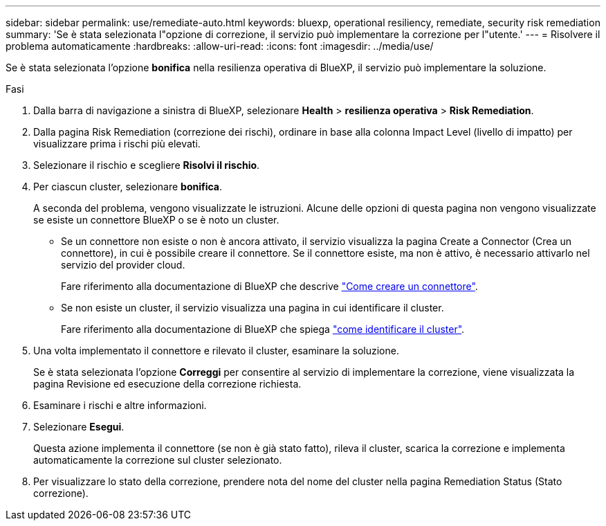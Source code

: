 ---
sidebar: sidebar 
permalink: use/remediate-auto.html 
keywords: bluexp, operational resiliency, remediate, security risk remediation 
summary: 'Se è stata selezionata l"opzione di correzione, il servizio può implementare la correzione per l"utente.' 
---
= Risolvere il problema automaticamente
:hardbreaks:
:allow-uri-read: 
:icons: font
:imagesdir: ../media/use/


[role="lead"]
Se è stata selezionata l'opzione *bonifica* nella resilienza operativa di BlueXP, il servizio può implementare la soluzione.

.Fasi
. Dalla barra di navigazione a sinistra di BlueXP, selezionare *Health* > *resilienza operativa* > *Risk Remediation*.
. Dalla pagina Risk Remediation (correzione dei rischi), ordinare in base alla colonna Impact Level (livello di impatto) per visualizzare prima i rischi più elevati.
. Selezionare il rischio e scegliere *Risolvi il rischio*.
. Per ciascun cluster, selezionare *bonifica*.
+
A seconda del problema, vengono visualizzate le istruzioni. Alcune delle opzioni di questa pagina non vengono visualizzate se esiste un connettore BlueXP o se è noto un cluster.

+
** Se un connettore non esiste o non è ancora attivato, il servizio visualizza la pagina Create a Connector (Crea un connettore), in cui è possibile creare il connettore. Se il connettore esiste, ma non è attivo, è necessario attivarlo nel servizio del provider cloud.
+
Fare riferimento alla documentazione di BlueXP che descrive https://docs.netapp.com/us-en/bluexp-setup-admin/concept-connectors.html["Come creare un connettore"^].

** Se non esiste un cluster, il servizio visualizza una pagina in cui identificare il cluster.
+
Fare riferimento alla documentazione di BlueXP che spiega https://docs.netapp.com/us-en/bluexp-setup-admin/index.html["come identificare il cluster"^].



. Una volta implementato il connettore e rilevato il cluster, esaminare la soluzione.
+
Se è stata selezionata l'opzione *Correggi* per consentire al servizio di implementare la correzione, viene visualizzata la pagina Revisione ed esecuzione della correzione richiesta.

. Esaminare i rischi e altre informazioni.
. Selezionare *Esegui*.
+
Questa azione implementa il connettore (se non è già stato fatto), rileva il cluster, scarica la correzione e implementa automaticamente la correzione sul cluster selezionato.

. Per visualizzare lo stato della correzione, prendere nota del nome del cluster nella pagina Remediation Status (Stato correzione).

